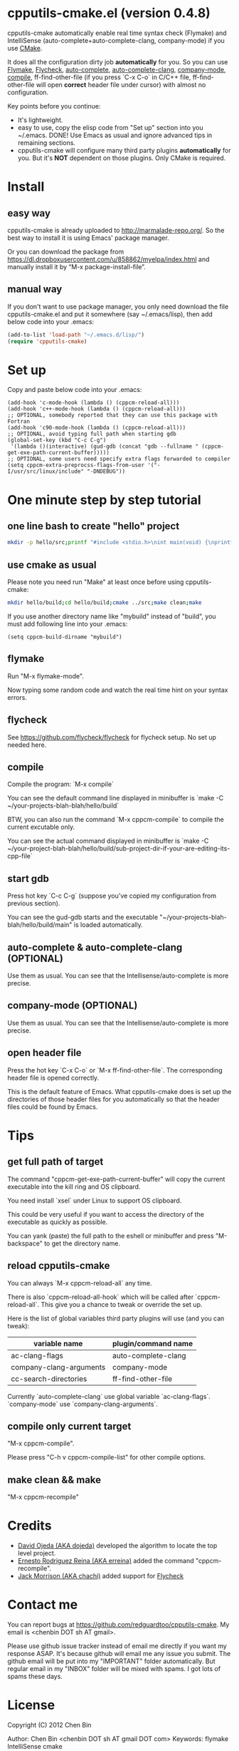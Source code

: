 * cpputils-cmake.el (version 0.4.8)
cpputils-cmake automatically enable real time syntax check (Flymake) and IntelliSense (auto-complete+auto-complete-clang, company-mode) if you use [[http://www.cmake.org][CMake]].

It does all the configuration dirty job *automatically* for you. So you can use [[http://flymake.sourceforge.net/][Flymake]], [[https://github.com/flycheck/flycheck][Flycheck]], [[http://cx4a.org/software/auto-complete/][auto-complete]], [[https://github.com/brianjcj/auto-complete-clang][auto-complete-clang]], [[https://github.com/company-mode/company-mode][company-mode]], [[http://www.emacswiki.org/emacs/CompileCommand][compile]], ff-find-other-file (if you press `C-x C-o` in C/C++ file, ff-find-other-file will open *correct* header file under cursor) with almost no configuration.

Key points before you continue:
- It's lightweight.
- easy to use, copy the elisp code from "Set up" section into you ~/.emacs. DONE! Use Emacs as usual and ignore advanced tips in remaining sections.
- cpputils-cmake will configure many third party plugins *automatically* for you. But it's *NOT* dependent on those plugins. Only CMake is required.

* Install
** easy way
cpputils-cmake is already uploaded to [[http://marmalade-repo.org/]]. So the best way to install it is using Emacs' package manager.

Or you can download the package from https://dl.dropboxusercontent.com/u/858862/myelpa/index.html and manually install it by “M-x package-install-file”.

** manual way
If you don't want to use package manager, you only need download the file cpputils-cmake.el and put it somewhere (say ~/.emacs/lisp), then add below code into your .emacs:
#+BEGIN_SRC lisp
(add-to-list 'load-path "~/.emacs.d/lisp/")
(require 'cpputils-cmake)
#+END_SRC

* Set up
Copy and paste below code into your .emacs:
#+BEGIN_SRC elisp
(add-hook 'c-mode-hook (lambda () (cppcm-reload-all)))
(add-hook 'c++-mode-hook (lambda () (cppcm-reload-all)))
;; OPTIONAL, somebody reported that they can use this package with Fortran
(add-hook 'c90-mode-hook (lambda () (cppcm-reload-all)))
;; OPTIONAL, avoid typing full path when starting gdb
(global-set-key (kbd "C-c C-g")
 '(lambda ()(interactive) (gud-gdb (concat "gdb --fullname " (cppcm-get-exe-path-current-buffer)))))
;; OPTIONAL, some users need specify extra flags forwarded to compiler
(setq cppcm-extra-preprocss-flags-from-user '("-I/usr/src/linux/include" "-DNDEBUG"))
#+END_SRC

* One minute step by step tutorial
** one line bash to create "hello" project
#+BEGIN_SRC sh
mkdir -p hello/src;printf "#include <stdio.h>\nint main(void) {\nprintf(\"hello world\");\nreturn 0;\n}" > hello/src/main.cpp;printf "cmake_minimum_required(VERSION 2.6)\nadd_executable(main main.cpp)" > hello/src/CMakeLists.txt
#+END_SRC

** use cmake as usual
Please note you need run "Make" at least once before using cpputils-cmake:
#+BEGIN_SRC sh
mkdir hello/build;cd hello/build;cmake ../src;make clean;make
#+END_SRC

If you use another directory name like "mybuild" instead of "build", you must add following line into your .emacs:
#+BEGIN_SRC elisp
(setq cppcm-build-dirname "mybuild")
#+END_SRC

** flymake
Run "M-x flymake-mode".

Now typing some random code and watch the real time hint on your syntax errors.
** flycheck
See [[https://github.com/flycheck/flycheck]] for flycheck setup. No set up needed here.
** compile
Compile the program: `M-x compile`

You can see the default command line displayed in minibuffer is `make -C ~/your-projects-blah-blah/hello/build`

BTW, you can also run the command `M-x cppcm-compile` to compile the current excutable only.

You can see the actual command displayed in minibuffer is `make -C ~/your-project-blah-blah/hello/build/sub-project-dir-if-your-are-editing-its-cpp-file`
** start gdb
Press hot key `C-c C-g` (suppose you've copied my configuration from previous section).

You can see the gud-gdb starts and the executable "~/your-projects-blah-blah/hello/build/main" is loaded automatically.

** auto-complete & auto-complete-clang (OPTIONAL)
Use them as usual. You can see that the Intellisense/auto-complete is more precise.

** company-mode (OPTIONAL)
Use them as usual. You can see that the Intellisense/auto-complete is more precise.

** open header file
Press the hot key `C-x C-o` or `M-x ff-find-other-file`. The corresponding header file is opened correctly.

This is the default feature of Emacs. What cpputils-cmake does is set up the directories of those header files for you automatically so that the header files could be found by Emacs.

* Tips
** get full path of target
The command "cppcm-get-exe-path-current-buffer" will copy the current executable into the kill ring and OS clipboard.

You need install `xsel` under Linux to support OS clipboard.

This could be very useful if you want to access the directory of the executable as quickly as possible.

You can yank (paste) the full path to the eshell or minibuffer and press "M-backspace" to get the directory name.

** reload cpputils-cmake
You can always `M-x cppcm-reload-all` any time.

There is also `cppcm-reload-all-hook` which will be called after `cppcm-reload-all`. This give you a chance to tweak or override the set up.

Here is the list of global variables third party plugins will use (and you can tweak):
| variable name           | plugin/command name |
|-------------------------+---------------------|
| ac-clang-flags          | auto-complete-clang |
| company-clang-arguments | company-mode        |
| cc-search-directories   | ff-find-other-file  |
Currently `auto-complete-clang` use global variable `ac-clang-flags`. `company-mode` use `company-clang-arguments`.

** compile only current target
"M-x cppcm-compile".

Please press "C-h v cppcm-compile-list" for other compile options.

** make clean && make
"M-x cppcm-recompile"

* Credits
- [[https://github.com/dojeda][David Ojeda (AKA dojeda)]] developed the algorithm to locate the top level project.
- [[https://github.com/erreina][Ernesto Rodriguez Reina (AKA erreina)]] added the command "cppcm-recompile".
- [[http://chachi.github.io/][Jack Morrison (AKA chachi)]] added support for [[https://github.com/flycheck/flycheck][Flycheck]]

* Contact me
You can report bugs at [[https://github.com/redguardtoo/cpputils-cmake]]. My email is <chenbin DOT sh AT gmail>.

Please use github issue tracker instead of email me directly if you want my response ASAP. It's because github will email me any issue you submit. The github email will be put into my "IMPORTANT" folder automatically. But regular email in my "INBOX" folder will be mixed with spams. I got lots of spams these days.

* License
Copyright (C) 2012 Chen Bin

Author: Chen Bin <chenbin DOT sh AT gmail DOT com> Keywords: flymake IntelliSense cmake

This program is free software; you can redistribute it and/or modify it under the terms of the GNU General Public License as published by the Free Software Foundation, either version 3 of the License, or (at your option) any later version.

This program is distributed in the hope that it will be useful, but WITHOUT ANY WARRANTY; without even the implied warranty of MERCHANTABILITY or FITNESS FOR A PARTICULAR PURPOSE. See the GNU General Public License for more details.

You should have received a copy of the GNU General Public License along with this program. If not, see [[http://www.gnu.org/licenses/]].

